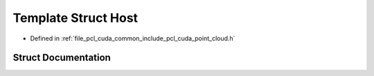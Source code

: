 .. _exhale_struct_structpcl_1_1cuda_1_1_host:

Template Struct Host
====================

- Defined in :ref:`file_pcl_cuda_common_include_pcl_cuda_point_cloud.h`


Struct Documentation
--------------------


.. doxygenstruct:: pcl::cuda::Host
   :members:
   :protected-members:
   :undoc-members: